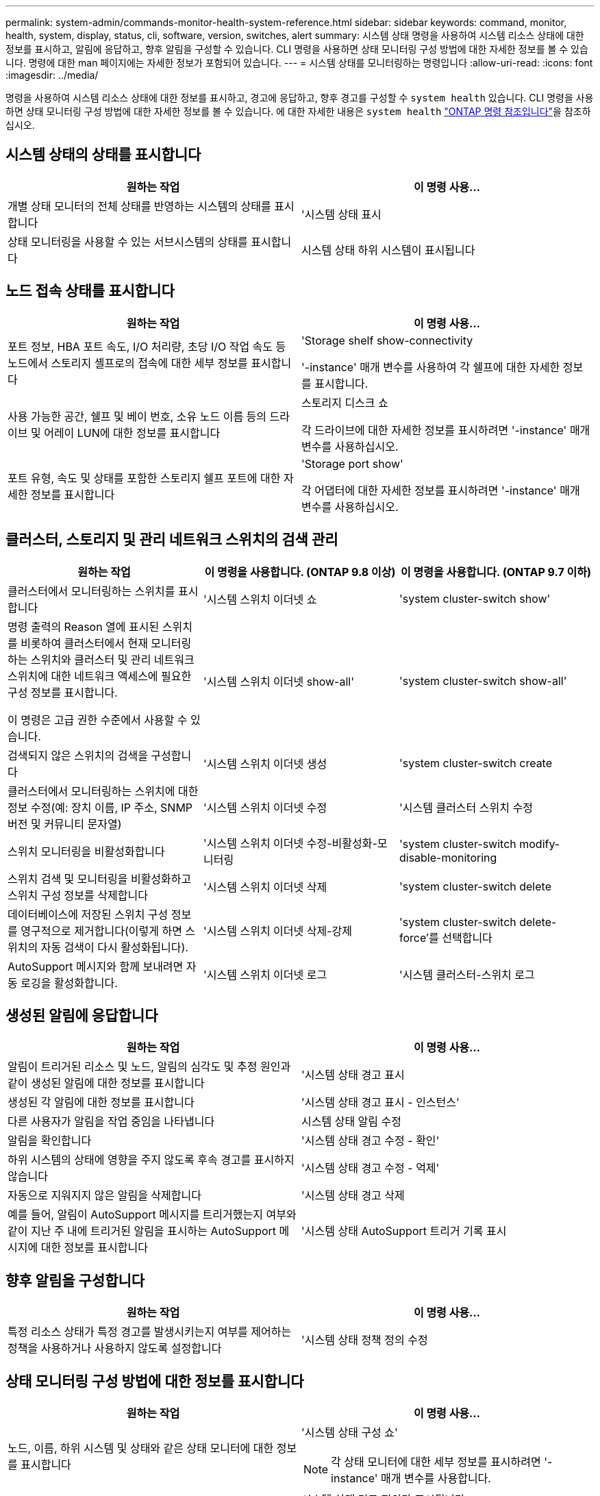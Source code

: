 ---
permalink: system-admin/commands-monitor-health-system-reference.html 
sidebar: sidebar 
keywords: command, monitor, health, system, display, status, cli, software, version, switches, alert 
summary: 시스템 상태 명령을 사용하여 시스템 리소스 상태에 대한 정보를 표시하고, 알림에 응답하고, 향후 알림을 구성할 수 있습니다. CLI 명령을 사용하면 상태 모니터링 구성 방법에 대한 자세한 정보를 볼 수 있습니다. 명령에 대한 man 페이지에는 자세한 정보가 포함되어 있습니다. 
---
= 시스템 상태를 모니터링하는 명령입니다
:allow-uri-read: 
:icons: font
:imagesdir: ../media/


[role="lead"]
명령을 사용하여 시스템 리소스 상태에 대한 정보를 표시하고, 경고에 응답하고, 향후 경고를 구성할 수 `system health` 있습니다. CLI 명령을 사용하면 상태 모니터링 구성 방법에 대한 자세한 정보를 볼 수 있습니다. 에 대한 자세한 내용은 `system health` link:https://docs.netapp.com/us-en/ontap-cli/search.html?q=system+health["ONTAP 명령 참조입니다"^]을 참조하십시오.



== 시스템 상태의 상태를 표시합니다

|===
| 원하는 작업 | 이 명령 사용... 


 a| 
개별 상태 모니터의 전체 상태를 반영하는 시스템의 상태를 표시합니다
 a| 
'시스템 상태 표시



 a| 
상태 모니터링을 사용할 수 있는 서브시스템의 상태를 표시합니다
 a| 
시스템 상태 하위 시스템이 표시됩니다

|===


== 노드 접속 상태를 표시합니다

|===
| 원하는 작업 | 이 명령 사용... 


 a| 
포트 정보, HBA 포트 속도, I/O 처리량, 초당 I/O 작업 속도 등 노드에서 스토리지 셸프로의 접속에 대한 세부 정보를 표시합니다
 a| 
'Storage shelf show-connectivity

'-instance' 매개 변수를 사용하여 각 쉘프에 대한 자세한 정보를 표시합니다.



 a| 
사용 가능한 공간, 쉘프 및 베이 번호, 소유 노드 이름 등의 드라이브 및 어레이 LUN에 대한 정보를 표시합니다
 a| 
스토리지 디스크 쇼

각 드라이브에 대한 자세한 정보를 표시하려면 '-instance' 매개 변수를 사용하십시오.



 a| 
포트 유형, 속도 및 상태를 포함한 스토리지 쉘프 포트에 대한 자세한 정보를 표시합니다
 a| 
'Storage port show'

각 어댑터에 대한 자세한 정보를 표시하려면 '-instance' 매개 변수를 사용하십시오.

|===


== 클러스터, 스토리지 및 관리 네트워크 스위치의 검색 관리

[cols="3*"]
|===
| 원하는 작업 | 이 명령을 사용합니다. (ONTAP 9.8 이상) | 이 명령을 사용합니다. (ONTAP 9.7 이하) 


 a| 
클러스터에서 모니터링하는 스위치를 표시합니다
 a| 
'시스템 스위치 이더넷 쇼
 a| 
'system cluster-switch show'



 a| 
명령 출력의 Reason 열에 표시된 스위치를 비롯하여 클러스터에서 현재 모니터링하는 스위치와 클러스터 및 관리 네트워크 스위치에 대한 네트워크 액세스에 필요한 구성 정보를 표시합니다.

이 명령은 고급 권한 수준에서 사용할 수 있습니다.
 a| 
'시스템 스위치 이더넷 show-all'
 a| 
'system cluster-switch show-all'



 a| 
검색되지 않은 스위치의 검색을 구성합니다
 a| 
'시스템 스위치 이더넷 생성
 a| 
'system cluster-switch create



 a| 
클러스터에서 모니터링하는 스위치에 대한 정보 수정(예: 장치 이름, IP 주소, SNMP 버전 및 커뮤니티 문자열)
 a| 
'시스템 스위치 이더넷 수정
 a| 
'시스템 클러스터 스위치 수정



 a| 
스위치 모니터링을 비활성화합니다
 a| 
'시스템 스위치 이더넷 수정-비활성화-모니터링
 a| 
'system cluster-switch modify-disable-monitoring



 a| 
스위치 검색 및 모니터링을 비활성화하고 스위치 구성 정보를 삭제합니다
 a| 
'시스템 스위치 이더넷 삭제
 a| 
'system cluster-switch delete



 a| 
데이터베이스에 저장된 스위치 구성 정보를 영구적으로 제거합니다(이렇게 하면 스위치의 자동 검색이 다시 활성화됩니다).
 a| 
'시스템 스위치 이더넷 삭제-강제
 a| 
'system cluster-switch delete-force'를 선택합니다



 a| 
AutoSupport 메시지와 함께 보내려면 자동 로깅을 활성화합니다.
 a| 
'시스템 스위치 이더넷 로그
 a| 
'시스템 클러스터-스위치 로그

|===


== 생성된 알림에 응답합니다

|===
| 원하는 작업 | 이 명령 사용... 


 a| 
알림이 트리거된 리소스 및 노드, 알림의 심각도 및 추정 원인과 같이 생성된 알림에 대한 정보를 표시합니다
 a| 
'시스템 상태 경고 표시



 a| 
생성된 각 알림에 대한 정보를 표시합니다
 a| 
'시스템 상태 경고 표시 - 인스턴스'



 a| 
다른 사용자가 알림을 작업 중임을 나타냅니다
 a| 
시스템 상태 알림 수정



 a| 
알림을 확인합니다
 a| 
'시스템 상태 경고 수정 - 확인'



 a| 
하위 시스템의 상태에 영향을 주지 않도록 후속 경고를 표시하지 않습니다
 a| 
'시스템 상태 경고 수정 - 억제'



 a| 
자동으로 지워지지 않은 알림을 삭제합니다
 a| 
'시스템 상태 경고 삭제



 a| 
예를 들어, 알림이 AutoSupport 메시지를 트리거했는지 여부와 같이 지난 주 내에 트리거된 알림을 표시하는 AutoSupport 메시지에 대한 정보를 표시합니다
 a| 
'시스템 상태 AutoSupport 트리거 기록 표시

|===


== 향후 알림을 구성합니다

|===
| 원하는 작업 | 이 명령 사용... 


 a| 
특정 리소스 상태가 특정 경고를 발생시키는지 여부를 제어하는 정책을 사용하거나 사용하지 않도록 설정합니다
 a| 
'시스템 상태 정책 정의 수정

|===


== 상태 모니터링 구성 방법에 대한 정보를 표시합니다

|===
| 원하는 작업 | 이 명령 사용... 


 a| 
노드, 이름, 하위 시스템 및 상태와 같은 상태 모니터에 대한 정보를 표시합니다
 a| 
'시스템 상태 구성 쇼'

[NOTE]
====
각 상태 모니터에 대한 세부 정보를 표시하려면 '-instance' 매개 변수를 사용합니다.

====


 a| 
상태 모니터에서 잠재적으로 생성할 수 있는 알림에 대한 정보를 표시합니다
 a| 
시스템 상태 경고 정의가 표시됩니다

[NOTE]
====
각 경고 정의에 대한 자세한 정보를 표시하려면 '-instance' 매개 변수를 사용합니다.

====


 a| 
알림이 발생하는 시기를 결정하는 상태 모니터링 정책에 대한 정보를 표시합니다
 a| 
시스템 상태 정책 정의가 표시됩니다

[NOTE]
====
각 정책에 대한 세부 정보를 표시하려면 '-instance' 매개 변수를 사용합니다. 다른 매개 변수를 사용하여 알림 목록을 정책 상태(사용 여부), 상태 모니터, 알림 등으로 필터링할 수 있습니다.

====
|===